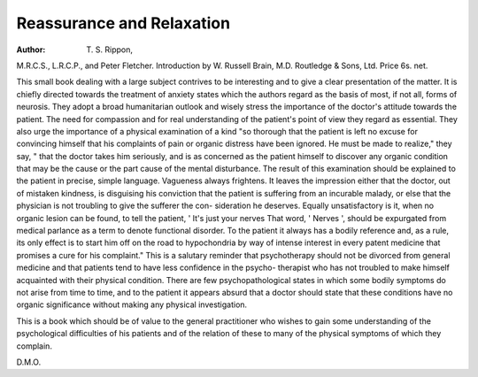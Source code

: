 Reassurance and Relaxation
===========================

:Author: T. S. Rippon,
M.R.C.S., L.R.C.P., and Peter Fletcher.
Introduction by W. Russell Brain, M.D.
Routledge & Sons, Ltd. Price 6s. net.

This small book dealing with a large subject
contrives to be interesting and to give a clear
presentation of the matter. It is chiefly directed
towards the treatment of anxiety states which the
authors regard as the basis of most, if not all,
forms of neurosis. They adopt a broad
humanitarian outlook and wisely stress the
importance of the doctor's attitude towards the
patient. The need for compassion and for real
understanding of the patient's point of view
they regard as essential. They also urge the
importance of a physical examination of a kind
"so thorough that the patient is left no excuse
for convincing himself that his complaints of
pain or organic distress have been ignored.
He must be made to realize," they say, " that
the doctor takes him seriously, and is as concerned
as the patient himself to discover any organic
condition that may be the cause or the part cause
of the mental disturbance. The result of this
examination should be explained to the patient
in precise, simple language. Vagueness always
frightens. It leaves the impression either that
the doctor, out of mistaken kindness, is disguising
his conviction that the patient is suffering from
an incurable malady, or else that the physician
is not troubling to give the sufferer the con-
sideration he deserves. Equally unsatisfactory
is it, when no organic lesion can be found, to tell
the patient, ' It's just your nerves That word,
' Nerves ', should be expurgated from medical
parlance as a term to denote functional disorder.
To the patient it always has a bodily reference
and, as a rule, its only effect is to start him off on
the road to hypochondria by way of intense
interest in every patent medicine that promises
a cure for his complaint." This is a salutary
reminder that psychotherapy should not be
divorced from general medicine and that patients
tend to have less confidence in the psycho-
therapist who has not troubled to make himself
acquainted with their physical condition. There
are few psychopathological states in which some
bodily symptoms do not arise from time to time,
and to the patient it appears absurd that a doctor
should state that these conditions have no
organic significance without making any physical
investigation.

This is a book which should be of value to the
general practitioner who wishes to gain some
understanding of the psychological difficulties
of his patients and of the relation of these to
many of the physical symptoms of which they
complain.

D.M.O.

